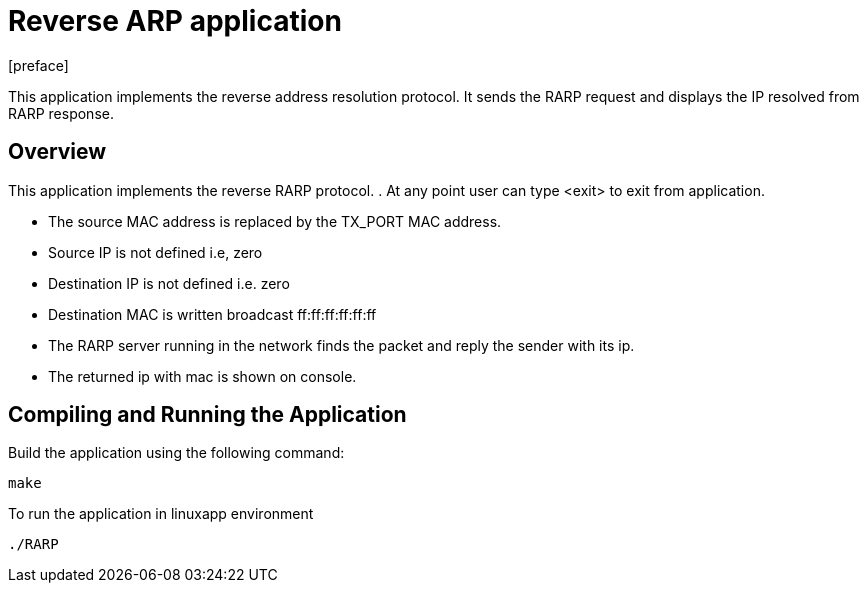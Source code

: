 = Reverse ARP application
:docinfo:
[preface]

This application implements the reverse address resolution protocol. It sends the RARP request and displays the IP resolved from RARP response.

== Overview
This application implements the reverse RARP protocol.
. At any point user can type <exit> to exit from application.

* The source MAC address is replaced by the TX_PORT MAC address.
* Source IP is not defined i.e, zero
* Destination IP is not defined i.e. zero
* Destination MAC is written broadcast ff:ff:ff:ff:ff:ff
* The RARP server running in the network finds the packet and reply the sender with its ip.
* The returned ip with mac is shown on console.

== Compiling and Running the Application
Build the application using the following command:
--------------------------------------
make
--------------------------------------
To run the application in linuxapp environment
--------------------------------------
./RARP
--------------------------------------
